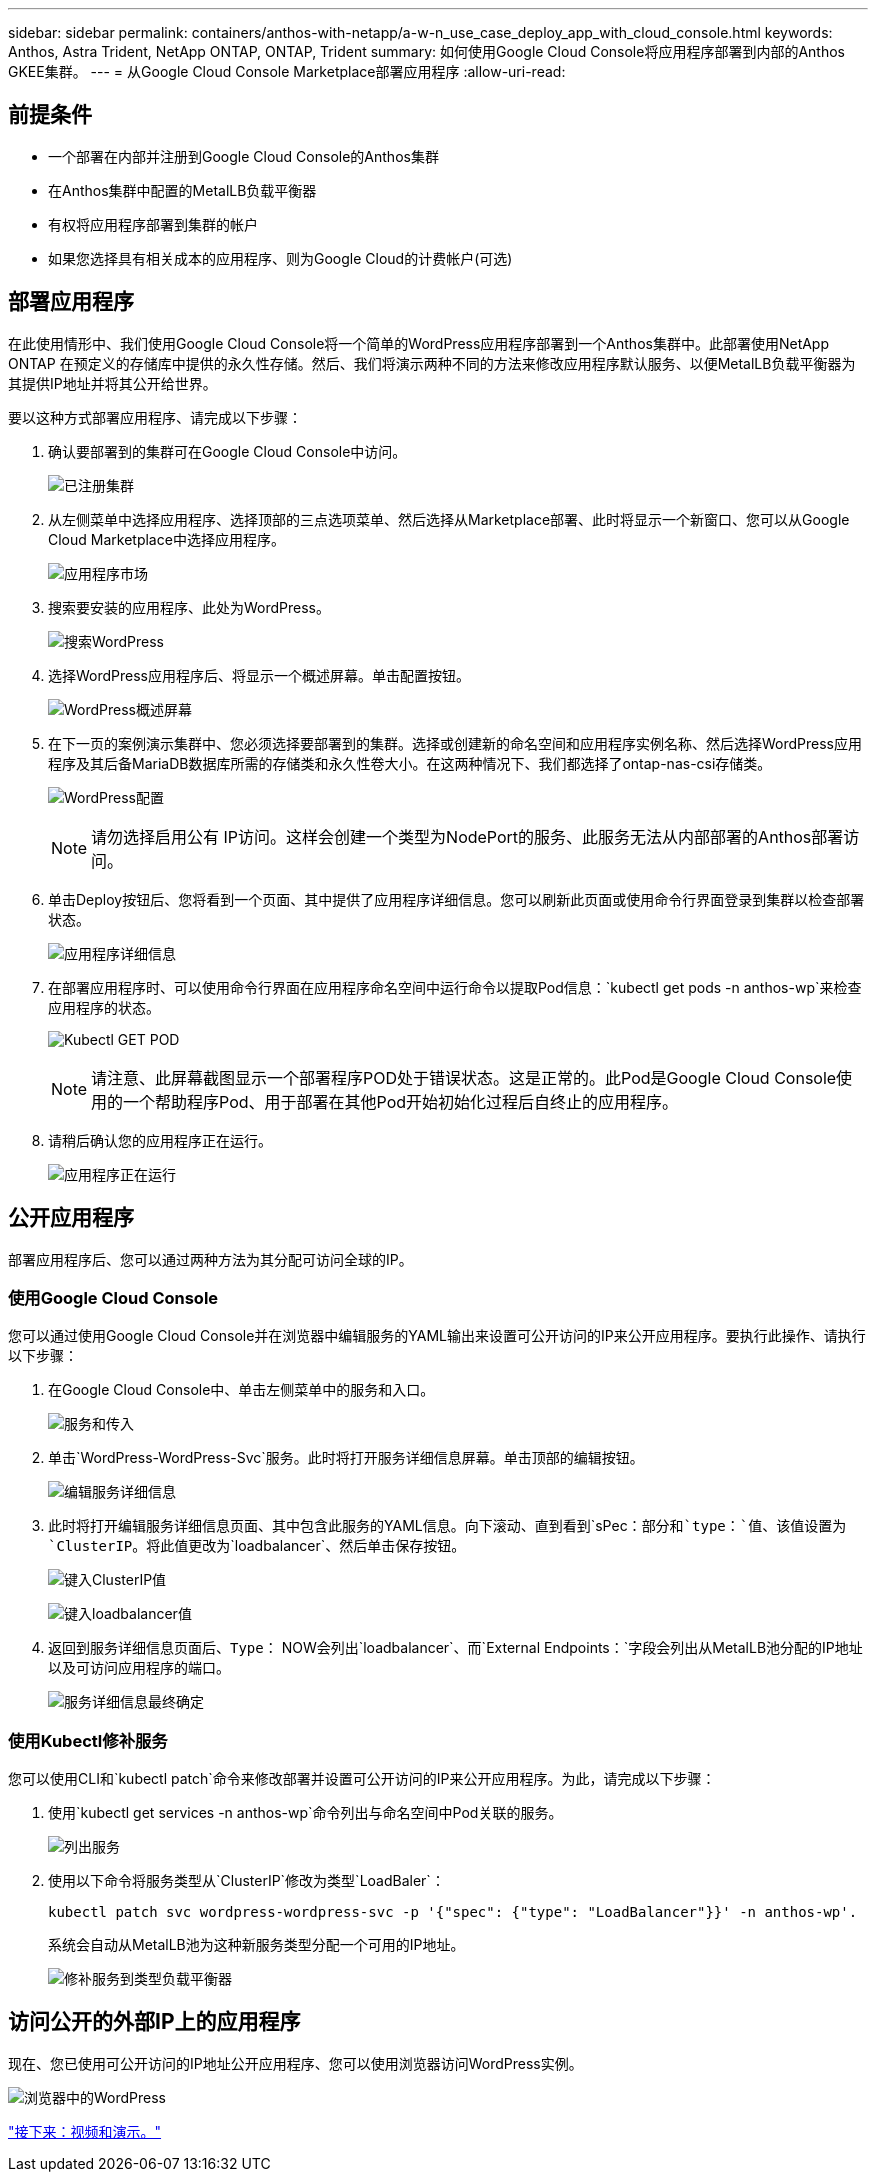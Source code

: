 ---
sidebar: sidebar 
permalink: containers/anthos-with-netapp/a-w-n_use_case_deploy_app_with_cloud_console.html 
keywords: Anthos, Astra Trident, NetApp ONTAP, ONTAP, Trident 
summary: 如何使用Google Cloud Console将应用程序部署到内部的Anthos GKEE集群。 
---
= 从Google Cloud Console Marketplace部署应用程序
:allow-uri-read: 




== 前提条件

* 一个部署在内部并注册到Google Cloud Console的Anthos集群
* 在Anthos集群中配置的MetalLB负载平衡器
* 有权将应用程序部署到集群的帐户
* 如果您选择具有相关成本的应用程序、则为Google Cloud的计费帐户(可选)




== 部署应用程序

在此使用情形中、我们使用Google Cloud Console将一个简单的WordPress应用程序部署到一个Anthos集群中。此部署使用NetApp ONTAP 在预定义的存储库中提供的永久性存储。然后、我们将演示两种不同的方法来修改应用程序默认服务、以便MetalLB负载平衡器为其提供IP地址并将其公开给世界。

要以这种方式部署应用程序、请完成以下步骤：

. 确认要部署到的集群可在Google Cloud Console中访问。
+
image:a-w-n_use_case_deploy_app-10.png["已注册集群"]

. 从左侧菜单中选择应用程序、选择顶部的三点选项菜单、然后选择从Marketplace部署、此时将显示一个新窗口、您可以从Google Cloud Marketplace中选择应用程序。
+
image:a-w-n_use_case_deploy_app-09.png["应用程序市场"]

. 搜索要安装的应用程序、此处为WordPress。
+
image:a-w-n_use_case_deploy_app-08.png["搜索WordPress"]

. 选择WordPress应用程序后、将显示一个概述屏幕。单击配置按钮。
+
image:a-w-n_use_case_deploy_app-07.png["WordPress概述屏幕"]

. 在下一页的案例演示集群中、您必须选择要部署到的集群。选择或创建新的命名空间和应用程序实例名称、然后选择WordPress应用程序及其后备MariaDB数据库所需的存储类和永久性卷大小。在这两种情况下、我们都选择了ontap-nas-csi存储类。
+
image:a-w-n_use_case_deploy_app-06.png["WordPress配置"]

+

NOTE: 请勿选择启用公有 IP访问。这样会创建一个类型为NodePort的服务、此服务无法从内部部署的Anthos部署访问。

. 单击Deploy按钮后、您将看到一个页面、其中提供了应用程序详细信息。您可以刷新此页面或使用命令行界面登录到集群以检查部署状态。
+
image:a-w-n_use_case_deploy_app-05.png["应用程序详细信息"]

. 在部署应用程序时、可以使用命令行界面在应用程序命名空间中运行命令以提取Pod信息：`kubectl get pods -n anthos-wp`来检查应用程序的状态。
+
image:a-w-n_use_case_deploy_app-04.png["Kubectl GET POD"]

+

NOTE: 请注意、此屏幕截图显示一个部署程序POD处于错误状态。这是正常的。此Pod是Google Cloud Console使用的一个帮助程序Pod、用于部署在其他Pod开始初始化过程后自终止的应用程序。

. 请稍后确认您的应用程序正在运行。
+
image:a-w-n_use_case_deploy_app-03.png["应用程序正在运行"]





== 公开应用程序

部署应用程序后、您可以通过两种方法为其分配可访问全球的IP。



=== 使用Google Cloud Console

您可以通过使用Google Cloud Console并在浏览器中编辑服务的YAML输出来设置可公开访问的IP来公开应用程序。要执行此操作、请执行以下步骤：

. 在Google Cloud Console中、单击左侧菜单中的服务和入口。
+
image:a-w-n_use_case_deploy_app-11.png["服务和传入"]

. 单击`WordPress-WordPress-Svc`服务。此时将打开服务详细信息屏幕。单击顶部的编辑按钮。
+
image:a-w-n_use_case_deploy_app-12.png["编辑服务详细信息"]

. 此时将打开编辑服务详细信息页面、其中包含此服务的YAML信息。向下滚动、直到看到`sPec：`部分和`type：`值、该值设置为`ClusterIP`。将此值更改为`loadbalancer`、然后单击保存按钮。
+
image:a-w-n_use_case_deploy_app-13.png["键入ClusterIP值"]

+
image:a-w-n_use_case_deploy_app-14.png["键入loadbalancer值"]

. 返回到服务详细信息页面后、`Type：` NOW会列出`loadbalancer`、而`External Endpoints：`字段会列出从MetalLB池分配的IP地址以及可访问应用程序的端口。
+
image:a-w-n_use_case_deploy_app-15.png["服务详细信息最终确定"]





=== 使用Kubectl修补服务

您可以使用CLI和`kubectl patch`命令来修改部署并设置可公开访问的IP来公开应用程序。为此，请完成以下步骤：

. 使用`kubectl get services -n anthos-wp`命令列出与命名空间中Pod关联的服务。
+
image:a-w-n_use_case_deploy_app-02.png["列出服务"]

. 使用以下命令将服务类型从`ClusterIP`修改为类型`LoadBaler`：
+
[listing]
----
kubectl patch svc wordpress-wordpress-svc -p '{"spec": {"type": "LoadBalancer"}}' -n anthos-wp'.
----
+
系统会自动从MetalLB池为这种新服务类型分配一个可用的IP地址。

+
image:a-w-n_use_case_deploy_app-01.png["修补服务到类型负载平衡器"]





== 访问公开的外部IP上的应用程序

现在、您已使用可公开访问的IP地址公开应用程序、您可以使用浏览器访问WordPress实例。

image:a-w-n_use_case_deploy_app-00.png["浏览器中的WordPress"]

link:a-w-n_videos_and_demos.html["接下来：视频和演示。"]
